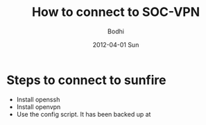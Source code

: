 #+TITLE:     How to connect to SOC-VPN
#+AUTHOR:    Bodhi
#+EMAIL:     bodhi@comp.nus.edu.sg
#+DATE:      2012-04-01 Sun
#+DESCRIPTION:
#+KEYWORDS:
#+LANGUAGE:  en
#+OPTIONS:   H:3 num:t toc:t \n:nil @:t ::t |:t ^:t -:t f:t *:t <:t
#+OPTIONS:   TeX:t LaTeX:t skip:nil d:nil todo:t pri:nil tags:not-in-toc
#+INFOJS_OPT: view:nil toc:nil ltoc:t mouse:underline buttons:0 path:http://orgmode.org/org-info.js
#+EXPORT_SELECT_TAGS: export
#+EXPORT_EXCLUDE_TAGS: noexport
#+LINK_UP:   
#+LINK_HOME: 
#+XSLT:


* Steps to connect to sunfire
- Install openssh
- Install openvpn
- Use the config script. It has been backed up at 
